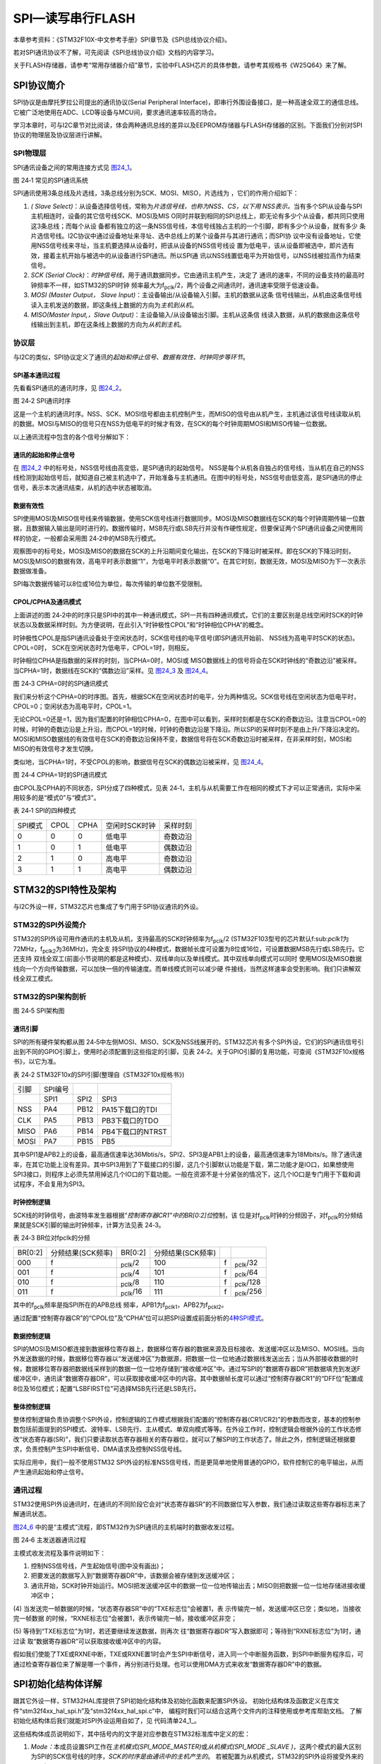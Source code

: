 SPI—读写串行FLASH
-----------------

本章参考资料：《STM32F10X-中文参考手册》SPI章节及《SPI总线协议介绍》。

若对SPI通讯协议不了解，可先阅读《SPI总线协议介绍》文档的内容学习。

关于FLASH存储器，请参考“常用存储器介绍”章节，实验中FLASH芯片的具体参数，请参考其规格书《W25Q64》来了解。

SPI协议简介
~~~~~~~~~~~

SPI协议是由摩托罗拉公司提出的通讯协议(Serial Peripheral
Interface)，即串行外围设备接口，是一种高速全双工的通信总线。它被广泛地使用在ADC、LCD等设备与MCU间，要求通讯速率较高的场合。

学习本章时，可与I2C章节对比阅读，体会两种通讯总线的差异以及EEPROM存储器与FLASH存储器的区别。下面我们分别对SPI协议的物理层及协议层进行讲解。

SPI物理层
^^^^^^^^^^^^^

SPI通讯设备之间的常用连接方式见 图24_1_。

.. image:: media/image2.png
   :align: center
   :alt: 图 24‑1 常见的SPI通讯系统
   :name: 图24_1

图 24‑1 常见的SPI通讯系统

SPI通讯使用3条总线及片选线，3条总线分别为SCK、MOSI、MISO，片选线为
，它们的作用介绍如下：

(1) *(* *Slave
    Select)*\ ：从设备选择信号线，常称为\ *片选信号线，也称为NSS、CS，以下用
    NSS表示。*\ 当有多个SPI从设备与SPI主机相连时，设备的其它信号线SCK、MOSI及MIS
    O同时并联到相同的SPI总线上，即无论有多少个从设备，都共同只使用这3条总线；而每个从设
    备都有独立的这一条NSS信号线，本信号线独占主机的一个引脚，即有多少个从设备，就有多少
    条片选信号线。I2C协议中通过设备地址来寻址、选中总线上的某个设备并与其进行通讯；而SPI协
    议中没有设备地址，它使用NSS信号线来寻址，当主机要选择从设备时，把该从设备的NSS信号线设
    置为低电平，该从设备即被选中，即片选有效，接着主机开始与被选中的从设备进行SPI通讯。所以SPI通
    讯以NSS线置低电平为开始信号，以NSS线被拉高作为结束信号。

(2) *SCK (Serial
    Clock)*\ ：\ *时钟信号线*\ ，用于通讯数据同步。它由通讯主机产生，决定了
    通讯的速率，不同的设备支持的最高时钟频率不一样，如STM32的SPI时钟
    频率最大为f\ :sub:`pclk`/2，两个设备之间通讯时，通讯速率受限于低速设备。

(3) *MOSI (Master Output， Slave
    Input)*\ ：主设备输出/从设备输入引脚。主机的数据从这条
    信号线输出，从机由这条信号线读入主机发送的数据，即这条线上数据的方向为\ *主机到从机*\ 。

(4) *MISO(Master Input,，Slave
    Output)*\ ：主设备输入/从设备输出引脚。主机从这条信
    线读入数据，从机的数据由这条信号线输出到主机，即在这条线上数据的方向为\ *从机到主机*\ 。

协议层
^^^^^^

与I2C的类似，SPI协议定义了通讯的\ *起始和停止信号、数据有效性、时钟同步等环节*\ 。

SPI基本通讯过程
'''''''''''''''

先看看SPI通讯的通讯时序，见 图24_2_。

.. image:: media/image3.jpeg
   :align: center
   :alt: 图 24‑2 SPI通讯时序
   :name: 图24_2

图 24‑2 SPI通讯时序

这是一个主机的通讯时序。NSS、SCK、MOSI信号都由主机控制产生，而MISO的信号由从机产生，主机通过该信号线读取从机的数据。MOSI与MISO的信号只在NSS为低电平的时候才有效，在SCK的每个时钟周期MOSI和MISO传输一位数据。

以上通讯流程中包含的各个信号分解如下：

通讯的起始和停止信号
''''''''''''''''''''

在 图24_2_ 中的标号处，NSS信号线由高变低，是SPI通讯的起始信号。
NSS是每个从机各自独占的信号线，当从机在自己的NSS线检测到起始信号后，就知道自己被主机选中了，开始准备与主机通讯。在图中的标号处，NSS信号由低变高，是SPI通讯的停止信号，表示本次通讯结束，从机的选中状态被取消。

数据有效性
''''''''''

SPI使用MOSI及MISO信号线来传输数据，使用SCK信号线进行数据同步。MOSI及MISO数据线在SCK的每个时钟周期传输一位数据，且数据输入输出是同时进行的。数据传输时，MSB先行或LSB先行并没有作硬性规定，但要保证两个SPI通讯设备之间使用同样的协定，一般都会采用图
24‑2中的MSB先行模式。

观察图中的标号处，MOSI及MISO的数据在SCK的上升沿期间变化输出，在SCK的下降沿时被采样。即在SCK的下降沿时刻，MOSI及MISO的数据有效，高电平时表示数据“1”，为低电平时表示数据“0”。在其它时刻，数据无效，MOSI及MISO为下一次表示数据做准备。

SPI每次数据传输可以8位或16位为单位，每次传输的单位数不受限制。

CPOL/CPHA及通讯模式
'''''''''''''''''''

.. _通讯模式:

上面讲述的图
24‑2中的时序只是SPI中的其中一种通讯模式，SPI一共有四种通讯模式，它们的主要区别是总线空闲时SCK的时钟状态以及数据采样时刻。为方便说明，在此引入“时钟极性CPOL”和“时钟相位CPHA”的概念。

时钟极性CPOL是指SPI通讯设备处于空闲状态时，SCK信号线的电平信号(即SPI通讯开始前、
NSS线为高电平时SCK的状态)。CPOL=0时，
SCK在空闲状态时为低电平，CPOL=1时，则相反。

时钟相位CPHA是指数据的采样的时刻，当CPHA=0时，MOSI或
MISO数据线上的信号将会在SCK时钟线的“奇数边沿”被采样。
当CPHA=1时，数据线在SCK的“偶数边沿”采样。见 图24_3_ 及 图24_4_。

.. image:: media/image4.jpeg
   :align: center
   :alt: 图 24‑3 CPHA=0时的SPI通讯模式
   :name: 图24_3

图 24‑3 CPHA=0时的SPI通讯模式

我们来分析这个CPHA=0的时序图。首先，根据SCK在空闲状态时的电平，分为两种情况。SCK信号线在空闲状态为低电平时，CPOL=0；空闲状态为高电平时，CPOL=1。

无论CPOL=0还是=1，因为我们配置的时钟相位CPHA=0，在图中可以看到，采样时刻都是在SCK的奇数边沿。注意当CPOL=0的时候，时钟的奇数边沿是上升沿，而CPOL=1的时候，时钟的奇数边沿是下降沿。所以SPI的采样时刻不是由上升/下降沿决定的。MOSI和MISO数据线的有效信号在SCK的奇数边沿保持不变，数据信号将在SCK奇数边沿时被采样，在非采样时刻，MOSI和MISO的有效信号才发生切换。

类似地，当CPHA=1时，不受CPOL的影响，数据信号在SCK的偶数边沿被采样，见 图24_4_。

.. image:: media/image5.jpeg
   :align: center
   :alt: 图 24‑4 CPHA=1时的SPI通讯模式
   :name: 图24_4

图 24‑4 CPHA=1时的SPI通讯模式

由CPOL及CPHA的不同状态，SPI分成了四种模式，见表
24‑1，主机与从机需要工作在相同的模式下才可以正常通讯，实际中采用较多的是“模式0”与“模式3”。

表 24‑1 SPI的四种模式

======= ==== ==== ============= ========
SPI模式 CPOL CPHA 空闲时SCK时钟 采样时刻
0       0    0    低电平        奇数边沿
1       0    1    低电平        偶数边沿
2       1    0    高电平        奇数边沿
3       1    1    高电平        偶数边沿
======= ==== ==== ============= ========

STM32的SPI特性及架构
~~~~~~~~~~~~~~~~~~~~

与I2C外设一样，STM32芯片也集成了专门用于SPI协议通讯的外设。

STM32的SPI外设简介
^^^^^^^^^^^^^^^^^^

STM32的SPI外设可用作通讯的主机及从机，支持最高的SCK时钟频率为f\ :sub:`pclk`/2
(STM32F103型号的芯片默认f:sub:`pclk1`\ 为72MHz，f\ :sub:`pclk2`\ 为36MHz)，完全支
持SPI协议的4种模式，数据帧长度可设置为8位或16位，可设置数据MSB先行或LSB先行。它还支持
双线全双工(前面小节说明的都是这种模式)、双线单向以及单线模式。其中双线单向模式可以同时
使用MOSI及MISO数据线向一个方向传输数据，可以加快一倍的传输速度。而单线模式则可以减少硬
件接线，当然这样速率会受到影响。我们只讲解双线全双工模式。

STM32的SPI架构剖析
^^^^^^^^^^^^^^^^^^

.. image:: media/image6.png
   :align: center
   :alt: 图 24‑5 SPI架构图
   :name: 图24_5

图 24‑5 SPI架构图

通讯引脚
''''''''

SPI的所有硬件架构都从图
24‑5中左侧MOSI、MISO、SCK及NSS线展开的。STM32芯片有多个SPI外设，它们的SPI通讯信号引出到不同的GPIO引脚上，使用时必须配置到这些指定的引脚，见表
24‑2。关于GPIO引脚的复用功能，可查阅《STM32F10x规格书》，以它为准。

表 24‑2 STM32F10x的SPI引脚(整理自《STM32F10x规格书》)

==== ======= ==== ================
引脚 SPI编号
\    SPI1    SPI2 SPI3
NSS  PA4     PB12 PA15下载口的TDI
CLK  PA5     PB13 PB3下载口的TDO
MISO PA6     PB14 PB4下载口的NTRST
MOSI PA7     PB15 PB5
==== ======= ==== ================

其中SPI1是APB2上的设备，最高通信速率达36Mbtis/s，SPI2、SPI3是APB1上的设备，最高通信速率为18Mbits/s。除了通讯速率，在其它功能上没有差异。其中SPI3用到了下载接口的引脚，这几个引脚默认功能是下载，第二功能才是IO口，如果想使用SPI3接口，则程序上必须先禁用掉这几个IO口的下载功能。一般在资源不是十分紧张的情况下，这几个IO口是专门用于下载和调试程序，不会复用为SPI3。

时钟控制逻辑
''''''''''''

SCK线的时钟信号，由波特率发生器根据“\ *控制寄存器CR1”中的BR[0:2]位*\ 控制，该
位是对f\ :sub:`pclk`\ 时钟的分频因子，对f\ :sub:`pclk`\ 的分频结果就是SCK引脚的输出时钟频率，计算方法见表
24‑3。

表 24‑3 BR位对fpclk的分频

=======  =================  ==============  =================  ===  ===============
BR[0:2]  分频结果(SCK频率)  BR[0:2]         分频结果(SCK频率)
000      f\                 :sub:`pclk`/2   100                f\   :sub:`pclk`/32
001      f\                 :sub:`pclk`/4   101                f\   :sub:`pclk`/64
010      f\                 :sub:`pclk`/8   110                f\   :sub:`pclk`/128
011      f\                 :sub:`pclk`/16  111                f\   :sub:`pclk`/256
=======  =================  ==============  =================  ===  ===============

其中的f\ :sub:`pclk`\ 频率是指SPI所在的APB总线
频率，APB1为f\ :sub:`pclk1`\ ，APB2为f\ :sub:`pckl2`\ 。

通过配置“控制寄存器CR”的“CPOL位”及“CPHA”位可以把SPI设置成前面分析的\ `4种SPI模式 <\l>`__\ 。

数据控制逻辑
''''''''''''

SPI的MOSI及MISO都连接到数据移位寄存器上，数据移位寄存器的数据来源及目标接收、发送缓冲区以及MISO、MOSI线。当向外发送数据的时候，数据移位寄存器以“发送缓冲区”为数据源，把数据一位一位地通过数据线发送出去；当从外部接收数据的时候，数据移位寄存器把数据线采样到的数据一位一位地存储到“接收缓冲区”中。通过写SPI的“数据寄存器DR”把数据填充到发送F缓冲区中，通讯读“数据寄存器DR”，可以获取接收缓冲区中的内容。其中数据帧长度可以通过“控制寄存器CR1”的“DFF位”配置成8位及16位模式；配置“LSBFIRST位”可选择MSB先行还是LSB先行。

整体控制逻辑
''''''''''''

整体控制逻辑负责协调整个SPI外设，控制逻辑的工作模式根据我们配置的“控制寄存器(CR1/CR2)”的参数而改变，基本的控制参数包括前面提到的SPI模式、波特率、LSB先行、主从模式、单双向模式等等。在外设工作时，控制逻辑会根据外设的工作状态修改“状态寄存器(SR)”，我们只要读取状态寄存器相关的寄存器位，就可以了解SPI的工作状态了。除此之外，控制逻辑还根据要求，负责控制产生SPI中断信号、DMA请求及控制NSS信号线。

实际应用中，我们一般不使用STM32
SPI外设的标准NSS信号线，而是更简单地使用普通的GPIO，软件控制它的电平输出，从而产生通讯起始和停止信号。

通讯过程
^^^^^^^^

.. _SPI通讯过程:

STM32使用SPI外设通讯时，在通讯的不同阶段它会对“状态寄存器SR”的不同数据位写入参数，我们通过读取这些寄存器标志来了解通讯状态。

图24_6_ 中的是“主模式”流程，即STM32作为SPI通讯的主机端时的数据收发过程。

.. image:: media/image7.jpeg
   :align: center
   :alt: 图 24‑6 主发送器通讯过程
   :name: 图24_6

图 24‑6 主发送器通讯过程

主模式收发流程及事件说明如下：

(1) 控制NSS信号线，产生起始信号(图中没有画出)；

(2) 把要发送的数据写入到“数据寄存器DR”中，该数据会被存储到发送缓冲区；

(3) 通讯开始，SCK时钟开始运行。MOSI把发送缓冲区中的数据一位一位地传输出去；MISO则把数据一位一位地存储进接收缓冲区中；

(4) 当发送完一帧数据的时候，“状态寄存器SR”中的“TXE标志位”会被置1，表
示传输完一帧，发送缓冲区已空；类似地，当接收完一帧数据
的时候，“RXNE标志位”会被置1，表示传输完一帧，接收缓冲区非空；

(5) 等待到“TXE标志位”为1时，若还要继续发送数据，则再次
往“数据寄存器DR”写入数据即可；等待到“RXNE标志位”为1时，通过读
取“数据寄存器DR”可以获取接收缓冲区中的内容。

假如我们使能了TXE或RXNE中断，TXE或RXNE置1时会产生SPI中断信号，进入同一个中断服务函数，到SPI中断服务程序后，可通过检查寄存器位来了解是哪一个事件，再分别进行处理。也可以使用DMA方式来收发“数据寄存器DR”中的数据。

SPI初始化结构体详解
~~~~~~~~~~~~~~~~~~~

跟其它外设一样，STM32HAL库提供了SPI初始化结构体及初始化函数来配置SPI外设。
初始化结构体及函数定义在库文件“stm32f4xx_hal_spi.h”及“stm32f4xx_hal_spi.c”中，
编程时我们可以结合这两个文件内的注释使用或参考库帮助文档。
了解初始化结构体后我们就能对SPI外设运用自如了，见 代码清单24_1_。

.. code-block:: c
   :caption: 代码清单 24‑1 SPI初始化结构体
   :name: 代码清单24_1

    typedef struct {
        uint32_t Mode;      /*设置SPI的主/从机端模式 */
        uint32_t Direction; /*设置SPI的单双向模式 */
        uint32_t DataSize;  /*设置SPI的数据帧长度，可选8/16位 */
        uint32_t CLKPolarity;/*设置时钟极性CPOL，可选高/低电平*/
        uint32_t CLKPhase; /*设置时钟相位，可选奇/偶数边沿采样 */
        uint32_t NSS;       /*设置NSS引脚由SPI硬件控制还是软件控制*/
        uint32_t BaudRatePrescaler; /*设置时钟分频因子，fpclk/分频数=fSCK */
        uint32_t FirstBit; /*设置MSB/LSB先行 */
        uint32_t TIMode;   /*指定是否启用TI模式 */
        uint32_t CRCCalculation; /*指定是否启用CRC计算*/
        uint32_t CRCPolynomial;  /*设置CRC校验的表达式*/
    } SPI_InitTypeDef;

这些结构体成员说明如下，其中括号内的文字是对应参数在STM32标准库中定义的宏：

(1) *Mode：*\ 本成员设置SPI工作在\ *主机模式(SPI_MODE_MASTER)*\ 或\ *从机模式(SPI_MODE
    \_SLAVE
    )*\ ，这两个模式的最大区别为SPI的SCK信号线的时序，\ *SCK的时序是由通讯中的主机产生的*\ 。
    若被配置为从机模式，STM32的SPI外设将接受外来的SCK信号。


(2) *Direction：本成员设置SPI的通讯方向，可设置为双线全双工(SPI_DIRECTION_2LINES)，
    双线只接收(SPI_DIRECTION_2LINES_RXONLY)，单线SPI_DIRECTION_1LINE。*


(3) *DataSize：*\ 本成员可以选择SPI通讯的数据帧大小是为
    8位(SPI_DATASIZE_8BIT)还是16位(SPI_DATASIZE_16BIT)。


(4) CLKPolarity和CLKPhase：这两个成员配置SPI的时钟极性CLKPolarity
    和时钟相位CLKPhase ，这两个配置影响到SPI的通讯
    模式，关于CLKPolarity 和CLKPhase 的说明参考前面“通讯模式_”小节。
    时钟极性CLKPolarity成员，可设置为高电平(SPI_POLARITY_HIGH)或低电平(SPI_POLARITY_LOW)。时钟
    相位CPHA 则可以设置为SPI_PHASE_1EDGE(在SCK的奇数边沿采集数据) 或SPI_P
    HASE_2EDGE(在SCK的偶数边沿采集数据) 。


(5) *NSS：*\ 本成员配置NSS引脚的使用模式，可以选择为\ *硬件模式(SPI_NSS_HARD )*\ 与\ *软
    件模式( SPI_NSS_SOFT )*\ ，在硬件模式中的SPI片选信号由SPI硬件自动产生，而软件模式则需要我们亲
    自把相应的GPIO端口拉高或置低产生非片选和片选信号。实际中软件模式应用比较多。


(6)  *BaudRatePrescaler：*\ 本成员设置波特率分频因子，分频后的时钟即为SPI的SCK信号
     线的时钟频率。这个成员参数可设置为fpclk的2、4、6、8、16、32、64、128、256分频。


(7)  *FirstBit：*\ 所有串行的通讯协议都会有\ *MSB先行(高位数据在前)*\ 还是\ *LSB先行(低位数据在前)*\ 的问题，
     而STM32的SPI模块可以通过这个结构体成员，对这个特性编程控制。


(8)  TIMode ：指定是否启用TI模式。可选择为使能\ *( SPI_TIMO
     DE_ENABLE )*\ 与不是能\ *( SPI_TIMODE_DISABLE )。*

(9)  CRCCalculation ：指定是否启用CRC计算

(10) *SPI_CRCPolynomial：*\ 这是SPI的\ *CRC校验中的多项式*\ ，若我们使
     用CRC校验时，就使用这个成员的参数(多项式)，来计算CRC的值。

配置完这些结构体成员后，我们要调用\ *HAL_SPI_Init*\ 函数把这些参数写入到寄存器中，实现
SPI的初始化，然后调用\ *\__HAL_SPI_ENABLE*\ 来使能SPI外设。

SPI—读写串行FLASH实验
~~~~~~~~~~~~~~~~~~~~~

FLSAH存储器又称闪存，它与EEPROM都是掉电后数据不丢失的存储器，但FLASH存储器容量普遍大于EEPROM，现在基本取代了它的地位。我们生活中常用的U盘、SD卡、SSD固态硬盘以及我们STM32芯片内部用于存储程序的设备，都是FLASH类型的存储器。在存储控制上，最主要的区别是FLASH芯片只能一大片一大片地擦写，而在“I2C章节”中我们了解到EEPROM可以单个字节擦写。

本小节以一种使用SPI通讯的串行FLASH存储芯片的读写实验为大家讲解STM32的SPI使用方法。实验中STM32的SPI外设采用主模式，通过查询事件的方式来确保正常通讯。

硬件设计
^^^^^^^^

.. image:: media/image8.png
   :align: center
   :alt: 图 24‑7 SPI串行FLASH硬件连接图
   :name: 图24_7

图 24‑7 SPI串行FLASH硬件连接图

本实验板中的FLASH芯片(型号：W25Q64)是一种使用SPI通讯协议的NOR
FLASH存储器，它的CS/CLK/DIO/DO引脚分别连接到了STM32对应的SPI引脚NSS/SCK/MOSI/MISO上，其中STM32的NSS引脚虽然是其片上SPI外设的硬件引脚，但实际上后面的程序只是把它当成一个普通的GPIO，使用软件的方式控制NSS信号，所以在SPI的硬件设计中，NSS可以随便选择普通的GPIO，不必纠结于选择硬件NSS信号。

FLASH芯片中还有WP和HOLD引脚。WP引脚可控制写保护功能，当该引脚为低电平时，禁止写入数据。我们直接接电源，不使用写保护功能。HOLD引脚可用于暂停通讯，该引脚为低电平时，通讯暂停，数据输出引脚输出高阻抗状态，时钟和数据输入引脚无效。我们直接接电源，不使用通讯暂停功能。

关于FLASH芯片的更多信息，可参考其数据手册《W25Q64》来了解。若您使用的实验板FLASH的型号或控制引脚不一样，只需根据我们的工程修改即可，程序的控制原理相同。

软件设计
^^^^^^^^

为了使工程更加有条理，我们把读写FLASH相关的代码独立分开存储，方便以后移植。在“工程模板”之上新建“bsp_spi_flash.c”及“bsp_spi_flash.h”文件，这些文件也可根据您的喜好命名，它们不属于STM32HAL库的内容，是由我们自己根据应用需要编写的。

编程要点
''''''''

(1) 初始化通讯使用的目标引脚及端口时钟；

(2) 使能SPI外设的时钟；

(3) 配置SPI外设的模式、地址、速率等参数并使能SPI外设；

(4) 编写基本SPI按字节收发的函数；

(5) 编写对FLASH擦除及读写操作的的函数；

(6) 编写测试程序，对读写数据进行校验。

代码分析
''''''''

SPI硬件相关宏定义
====================

我们把SPI硬件相关的配置都以宏的形式定义到 “bsp_spi_flash.h”文件中，见 代码清单24_2_。

.. code-block:: c
   :caption: 代码清单 24‑2 SPI硬件配置相关的宏
   :name: 代码清单24_2

    #define SPIx                             SPI2
    #define SPIx_CLK_ENABLE()                __HAL_RCC_SPI2_CLK_ENABLE()
    #define SPIx_SCK_GPIO_CLK_ENABLE()       __HAL_RCC_GPIOB_CLK_ENABLE()
    #define SPIx_MISO_GPIO_CLK_ENABLE()      __HAL_RCC_GPIOB_CLK_ENABLE() 
    #define SPIx_MOSI_GPIO_CLK_ENABLE()      __HAL_RCC_GPIOB_CLK_ENABLE() 
    #define SPIx_CS_GPIO_CLK_ENABLE()        __HAL_RCC_GPIOB_CLK_ENABLE() 

    #define SPIx_FORCE_RESET()               __HAL_RCC_SPI2_FORCE_RESET()
    #define SPIx_RELEASE_RESET()             __HAL_RCC_SPI2_RELEASE_RESET()

    /* Definition for SPIx Pins */
    #define SPIx_SCK_PIN                     GPIO_PIN_13
    #define SPIx_SCK_GPIO_PORT               GPIOB

    #define SPIx_MISO_PIN                    GPIO_PIN_14
    #define SPIx_MISO_GPIO_PORT              GPIOB

    #define SPIx_MOSI_PIN                    GPIO_PIN_15
    #define SPIx_MOSI_GPIO_PORT              GPIOB

    #define FLASH_CS_PIN                     GPIO_PIN_12            
    #define FLASH_CS_GPIO_PORT               GPIOB                 


    #define	digitalHi(p,i)			    {p->BSRR=i;}			  //设置为高电平		
    #define digitalLo(p,i)			    {p->BSRR=(uint32_t)i << 16;}				//输出低电平
    #define SPI_FLASH_CS_LOW()      digitalLo(FLASH_CS_GPIO_PORT,FLASH_CS_PIN )
    #define SPI_FLASH_CS_HIGH()     digitalHi(FLASH_CS_GPIO_PORT,FLASH_CS_PIN )

以上代码根据硬件连接，把与FLASH通讯使用的SPI号、GPIO等都以宏封装起来，
并且定义了控制CS(NSS)引脚输出电平的宏，以便配置产生起始和停止信号时使用。

初始化SPI的 GPIO 
=======================

利用上面的宏，编写SPI的初始化函数，见 代码清单24_3_。

.. code-block:: c
   :caption: 代码清单 24‑3 SPI的初始化函数(GPIO初始化部分)
   :name: 代码清单24_3

    void HAL_SPI_MspInit(SPI_HandleTypeDef *hspi)
    {
        GPIO_InitTypeDef  GPIO_InitStruct;

        /*##-1- Enable peripherals and GPIO Clocks
        #################################*/
        /* Enable GPIO TX/RX clock */
        SPIx_SCK_GPIO_CLK_ENABLE();
        SPIx_MISO_GPIO_CLK_ENABLE();
        SPIx_MOSI_GPIO_CLK_ENABLE();
        SPIx_CS_GPIO_CLK_ENABLE();
        /* Enable SPI clock */
        SPIx_CLK_ENABLE();

        /*##-2- Configure peripheral GPIO
        ##########################################*/
        /* SPI SCK GPIO pin configuration  */
        GPIO_InitStruct.Pin       = SPIx_SCK_PIN;
        GPIO_InitStruct.Mode      = GPIO_MODE_AF_PP;
        GPIO_InitStruct.Pull      = GPIO_PULLUP;
        GPIO_InitStruct.Speed     = GPIO_SPEED_FREQ_HIGH;

        HAL_GPIO_Init(SPIx_SCK_GPIO_PORT, &GPIO_InitStruct);

        /* SPI MISO GPIO pin configuration  */
        GPIO_InitStruct.Pin = SPIx_MISO_PIN;
        HAL_GPIO_Init(SPIx_MISO_GPIO_PORT, &GPIO_InitStruct);

        /* SPI MOSI GPIO pin configuration  */
        GPIO_InitStruct.Pin = SPIx_MOSI_PIN;
        HAL_GPIO_Init(SPIx_MOSI_GPIO_PORT, &GPIO_InitStruct);

        GPIO_InitStruct.Pin = FLASH_CS_PIN ;
        GPIO_InitStruct.Mode = GPIO_MODE_OUTPUT_PP;
        HAL_GPIO_Init(FLASH_CS_GPIO_PORT, &GPIO_InitStruct);
    }

与所有使用到GPIO的外设一样，都要先把使用到的GPIO引脚模式初始化，配置好复用功能。GPIO初始化流程如下：

(1) 使用GPIO_InitTypeDef定义GPIO初始化结构体变量，以便下面用于存储GPIO配置；

(2) 调用库函数SPIx_SCK_GPIO_CLK_ENABLE()，SPIx_MISO_GPIO_CLK_ENA
    BLE()等完成SPI相关引脚的时钟使能。调用库函数SPIx_CLK_ENABLE()完成SPI外设的使能。

(3) 向GPIO初始化结构体赋值，把SCK/MOSI/MISO引脚初始化成复用
    推挽模式。而CS(NSS)引脚由于使用软件控制，我们把它配置为普通的推挽输出模式。

(4) 使用以上初始化结构体的配置，调用HAL_GPIO_Init函数向分别寄存器写入参数，完成GPIO的初始化。

配置SPI的模式
======================

以上只是配置了SPI使用的引脚，对SPI外设模式的配置。在配置STM32的SPI模式前，我们要先了解从机端的SPI模式。
本例子中可通过查阅FLASH数据手册《W25Q64》获取。根据FLASH芯片的说明，它支持SPI模式0及模式3，
支持双线全双工，使用MSB先行模式，支持最高通讯时钟为104MHz，数据帧长度为8位。我们要把STM32的SPI外设中的这些参数配置一致。
见 代码清单24_4_。

.. code-block:: c
   :caption: 代码清单 24‑4 配置SPI模式
   :name: 代码清单24_4

    void SPI_FLASH_Init(void)
    {
        SpiHandle.Instance               = SPIx;
        SpiHandle.Init.BaudRatePrescaler = SPI_BAUDRATEPRESCALER_4;
        SpiHandle.Init.Direction         = SPI_DIRECTION_2LINES;
        SpiHandle.Init.CLKPhase          = SPI_PHASE_2EDGE;
        SpiHandle.Init.CLKPolarity       = SPI_POLARITY_HIGH;
        SpiHandle.Init.CRCCalculation    = SPI_CRCCALCULATION_DISABLE;
        SpiHandle.Init.CRCPolynomial     = 7;
        SpiHandle.Init.DataSize          = SPI_DATASIZE_8BIT;
        SpiHandle.Init.FirstBit          = SPI_FIRSTBIT_MSB;
        SpiHandle.Init.NSS               = SPI_NSS_SOFT;
        SpiHandle.Init.TIMode            = SPI_TIMODE_DISABLE;

        SpiHandle.Init.Mode = SPI_MODE_MASTER;

        HAL_SPI_Init(&SpiHandle);

        __HAL_SPI_ENABLE(&SpiHandle);
    }

这段代码中，把STM32的SPI外设配置为主机端，双线全双工模式，数据帧长度为8位，使用SPI模式3(CLKPolarity
=1，CLKPhase
=1)，NSS引脚由软件控制以及MSB先行模式。代码中把SPI的时钟频率配置成了4分频，实际上可以配置成2分频以提高通讯速率，读者可亲自尝试一下。最后一个成员为CRC计算式，由于我们与FLASH芯片通讯不需要CRC校验，并没有使能SPI的CRC功能，这时CRC计算式的成员值是无效的。

赋值结束后调用库函数HAL_SPI_Init把这些配置写入寄存器，并调用__HAL_SPI_ENABLE函数使能外设。

使用SPI发送和接收一个字节的数据
=================================

初始化好SPI外设后，就可以使用SPI通讯了，复杂的数据通讯都是由单个字节数据收发组成的，我们看看它的代码实现，
见 代码清单24_5_。

.. code-block:: c
   :caption: 代码清单 24‑5 使用SPI发送和接收一个字节的数据
   :name: 代码清单24_5

    #define Dummy_Byte 0xFF
    /**
    * @brief  使用SPI发送一个字节的数据
    * @param  byte：要发送的数据
    * @retval 返回接收到的数据
    */
    u8 SPI_FLASH_SendByte(u8 byte)
    {
        SPITimeout = SPIT_FLAG_TIMEOUT;

        /* 等待发送缓冲区为空，TXE事件 */
        while (__HAL_SPI_GET_FLAG( &SpiHandle, SPI_FLAG_TXE ) == RESET)
        {
            if ((SPITimeout--) == 0) return SPI_TIMEOUT_UserCallback(0);
        }

        /* 写入数据寄存器，把要写入的数据写入发送缓冲区 */
        SPI_I2S_SendData(FLASH_SPI, byte);

        SPITimeout = SPIT_FLAG_TIMEOUT;

        /* 等待接收缓冲区非空，RXNE事件 */
        while (__HAL_SPI_GET_FLAG( &SpiHandle, SPI_FLAG_RXNE ) == RESET)
        {
            if ((SPITimeout--) == 0) return SPI_TIMEOUT_UserCallback(1);
        }

        /* 读取数据寄存器，获取接收缓冲区数据 */
        return READ_REG(SpiHandle.Instance->DR);
    }

    /**
    * @brief  使用SPI读取一个字节的数据
    * @param  无
    * @retval 返回接收到的数据
    */
    u8 SPI_FLASH_ReadByte(void)
    {
        return (SPI_FLASH_SendByte(Dummy_Byte));
    }

SPI_FLASH_SendByte发送单字节函数中包含了等待事件的超时处理，这部分原理跟I2C中的一样，在此不再赘述。

SPI_FLASH_SendByte函数实现了前面讲的“SPI通讯过程_”：

(1) 本函数中不包含SPI起始和停止信号，只是收发的主要过程，所以在调用本函数前后要做好起始和停止信号的操作；

(2) 对SPITimeout变量赋值为宏SPIT_FLAG_TIMEOUT。这个SPITimeout变量在下面的while循
    中每次循环减1，该循环通过调用库函数SPI_I2S_GetFlagStatus检测事件，若检测
    到事件，则进入通讯的下一阶段，若未检测到事件则停留在此处一直检测，当检测SPIT_FLAG_TIMEOUT次都还没
    等待到事件则认为通讯失败，调用的SPI_TIMEOUT_UserCallback输出调试信息，并退出通讯；

(3) 通过检测TXE标志，获取发送缓冲区的状态，若发送缓冲区为空，则表示可能存在的上一个数据已经发送完毕；

(4) 等待至发送缓冲区为空后，调用库函数SPI_I2S_SendData把要发送
    的数据“byte”写入到SPI的数据寄存器DR，写入SPI数据寄存器的数据会存储
    到发送缓冲区，由SPI外设发送出去；

(5) 写入完毕后等待RXNE事件，即接收缓冲区非空事件。由于SPI双线全双
    工模式下MOSI与MISO数据传输是同步的(请对比“SPI通讯过程_ ”阅读)，当接收缓冲区
    非空时，表示上面的数据发送完毕，且接收缓冲区也收到新的数据；

(6) 等待至接收缓冲区非空时，通过调用库函数SPI_I2S_ReceiveData读取SPI的数据寄
    存器DR，就可以获取接收缓冲区中的新数据了。代码中使用关键字“return”把接收到的
    这个数据作为SPI_FLASH_SendByte函数的返回值，所以我们可以看到在下面
    定义的SPI接收数据函数SPI_FLASH_ReadByte，它只是简单地调用了SPI_FLASH_SendByte函数发
    送数据“Dummy_Byte”，然后获取其返回值(因为不关注发送的数据，所以此时的输入参数“Dummy_Byte”可以为任意值)。可
    以这样做的原因是SPI的接收过程和发送过程实质是一样的，收发同步进行，关键在于我们的上层应用中，关注的是发送还是接收的数据。

控制FLASH的指令
===============

搞定SPI的基本收发单元后，还需要了解如何对FLASH芯片进行读写。FLASH芯片自定义了很多指令，我们通过控制STM32利用SPI总线向FLASH芯片发送指令，FLASH芯片收到后就会执行相应的操作。

而这些指令，对主机端(STM32)来说，只是它遵守最基本的SPI通讯协议发送出的数据，但在设备端(FLASH芯片)把这些数据解释成不同的意义，所以才成为指令。查看FLASH芯片的数据手册《W25Q64》，可了解各种它定义的各种指令的功能及指令格式，见表
24‑4。

表 24‑4 FLASH常用芯片指令表(摘自规格书《W25Q64》)

=============================== ================== ======== ========== ============== ========= ===================================== ===================================
指令                            第一字节(指令编码) 第二字节 第三字节   第四字节       第五字节  第六字节                              第七-N字节
Write Enable                    06h                　       　         　             　        　                                    　
Write Disable                   04h                　       　         　             　        　                                    　
Read Status Register            05h                (S7–S0)  　         　             　        　                                   
Write Status Register           01h                (S7–S0)  　         　             　        　                                    　
Read Data                       03h                A23–A16  A15–A8     A7–A0          (D7–D0)   (Next byte)                           continuous
Fast Read                       0Bh                A23–A16  A15–A8     A7–A0          dummy     (D7–D0)                               (Next Byte) continuous
Fast Read Dual Output           3Bh                A23–A16  A15–A8     A7–A0          dummy     I/O = (D6,D4,D2,D0) O = (D7,D5,D3,D1) (one byte per 4 clocks, continuous)
Page Program                    02h                A23–A16  A15–A8     A7–A0          D7–D0     Next byte                             Up to 256 bytes
Block Erase(64KB)               D8h                A23–A16  A15–A8     A7–A0          　        　                                    　
Sector Erase(4KB)               20h                A23–A16  A15–A8     A7–A0          　        　                                    　
Chip Erase                      C7h                　       　         　             　        　                                    　
Power-down                      B9h                　       　         　             　        　                                    　
Release Power- down / Device ID ABh                dummy    dummy      dummy          (ID7-ID0) 　                                    　
Manufacturer/ Device ID         90h                dummy    dummy      00h            (M7-M0)   (ID7-ID0)                             　
JEDEC ID                        9Fh                (M7-M0)  (ID15-ID8) (ID7-ID0) 容量 　        　                                    　
                                                                                                                                     
                                                   生产厂商 存储器类型                                                               
=============================== ================== ======== ========== ============== ========= ===================================== ===================================

该表中的第一列为指令名，第二列为指令编码，第三至第N列的具体内容根据指令的不同
而有不同的含义。其中带括号的字节参数，方向为FLASH向主机传输，即命令
响应，不带括号的则为主机向FLASH传输。表中“ *A0~A23”* 指FLASH芯片
内部存储器组织的地址；“ *M0~M7”* 为厂商号（MANUFACTURER
ID）；“ID0-ID15”为FLASH芯片的ID；“dummy”指该处可为任意数据；“ *D0~D7”* 为FLASH内部存储矩阵的内容。

在FLSAH芯片内部，存储有固定的厂商编号(M7-M0)和不同类型FLASH芯片独有的编号(ID15-ID0)，见表
24‑5。

表 24‑5 FLASH数据手册的设备ID说明

========= ============= ===================
FLASH型号 厂商号(M7-M0) FLASH型号(ID15-ID0)
W25Q64    EF h          4017 h
W25Q128   EF h          4018 h
========= ============= ===================

通过指令表中的读ID指令“JEDEC
ID”可以获取这两个编号，\ *该指令*\ 编码为“9F h”，其中“9F
h”是指16进制数“9F”
(相当于C语言中的0x9F)。紧跟指令编码的三个字节分别为FLASH芯片输出的“(M7-M0)”、“(ID15-ID8)”及“(ID7-ID0)”
。

此处我们以该指令为例，配合其指令时序图进行讲解，见 图24_8_。

.. image:: media/image13.png
   :align: center
   :alt: 图 24‑8 FLASH读ID指令“JEDEC ID”的时序(摘自规格书《W25Q64》)
   :name: 图24_8

图 24‑8 FLASH读ID指令“JEDEC ID”的时序(摘自规格书《W25Q64》)

主机首先通过\ *MOSI线向FLASH芯片*\ 发送第一个字节数据为\ *“9Fh”*\ ，当FLASH芯片收到该数
据后，它会解读成主机向它发送了“JEDEC指令”，然后它就作出该命令的响应：通过\ *MISO线*\ 把它的
厂商ID(M7-M0)及芯片类型(ID15-0)发送给主机，主机接收到指令响应后可进行校验。常见的
应用是主机端通过读取设备ID来测试硬件是否连接正常，或用于识别设备。

对于FLASH芯片的其它指令，都是类似的，只是有的指令包含多个字节，或者响应包含更多的数据。

实际上，编写设备驱动都是有一定的规律可循的。首先我们要确定设备使用的是什么
通讯协议。如上一章的EEPROM使用的是I\ :sup:`2`\ C，本章的FLASH使用的是SPI。那么我们
就先根据它的通讯协议，选择好STM32的硬件模块，并进行相应的I\ :sup:`2`\ C或SPI模
块初始化。接着，我们要了解目标设备的相关指令，因为不同的设备，都会有相应的不同的
指令。如EEPROM中会把第一个数据解释为内部存储矩阵的地址(实质就是指令)。而FLASH则定
义了更多的指令，有写指令，读指令，读ID指令等等。最后，我们根据这些指令的格式要求，使用
通讯协议向设备发送指令，达到控制设备的目标。

定义FLASH指令编码表
=======================

为了方便使用，我们把FLASH芯片的常用指令编码使用宏来封装起来，
后面需要发送指令编码的时候我们直接使用这些宏即可，
见 代码清单24_6_。

.. code-block:: c
   :caption: 代码清单 24‑6 FLASH指令编码表
   :name: 代码清单24_6

     /*FLASH常用命令*/
    #define W25X_WriteEnable 0x06
    #define W25X_WriteDisable 0x04
    #define W25X_ReadStatusReg 0x05
    #define W25X_WriteStatusReg 0x01
    #define W25X_ReadData 0x03
    #define W25X_FastReadData 0x0B
    #define W25X_FastReadDual 0x3B
    #define W25X_PageProgram 0x02
    #define W25X_BlockErase 0xD8
    #define W25X_SectorErase 0x20
    #define W25X_ChipErase 0xC7
    #define W25X_PowerDown 0xB9
    #define W25X_ReleasePowerDown 0xAB
    #define W25X_DeviceID 0xAB
    #define W25X_ManufactDeviceID 0x90
    #define W25X_JedecDeviceID 0x9F
    /*其它*/
    #define sFLASH_ID 0XEF4017
    #define Dummy_Byte 0xFF

读取FLASH芯片ID
=====================

根据“JEDEC”指令的时序，我们把读取FLASH
ID的过程编写成一个函数，见 代码清单24_7_。

.. code-block:: c
   :caption: 代码清单 24‑7 读取FLASH芯片ID
   :name: 代码清单24_7

    /**
    * @brief  读取FLASH ID
    * @param  无
    * @retval FLASH ID
    */
    u32 SPI_FLASH_ReadID(void)
    {
        u32 Temp = 0, Temp0 = 0, Temp1 = 0, Temp2 = 0;

        /* 开始通讯：CS低电平 */
        SPI_FLASH_CS_LOW();

        /* 发送JEDEC指令，读取ID */
        SPI_FLASH_SendByte(W25X_JedecDeviceID);

        /* 读取一个字节数据 */
        Temp0 = SPI_FLASH_SendByte(Dummy_Byte);

        /* 读取一个字节数据 */
        Temp1 = SPI_FLASH_SendByte(Dummy_Byte);

        /* 读取一个字节数据 */
        Temp2 = SPI_FLASH_SendByte(Dummy_Byte);

        /* 停止通讯：CS高电平 */
        SPI_FLASH_CS_HIGH();

        /*把数据组合起来，作为函数的返回值*/
        Temp = (Temp0 << 16) | (Temp1 << 8) | Temp2;

        return Temp;
    }

这段代码利用控制CS引脚电平的宏“SPI_FLASH_CS_LOW/HIGH”以及前面编写的单字节收发函数SPI_FLASH_SendByte，很清晰地实现了“JEDEC
ID”指令的时序：发送一个字节的指令编码“W25X_JedecDeviceID”，然后读取3个字节，获取FLASH芯片对该指令的响应，最后把读取到的这3个数据合并到一个变量Temp中，然后作为函数返回值，把该返回值与我们定义的宏“sFLASH_ID”对比，即可知道FLASH芯片是否正常。

FLASH写使能以及读取当前状态
=============================

在向FLASH芯片存储矩阵写入数据前，首先要使能写操作，通过“Write
Enable”命令即可写使能，见 代码清单24_8_。

.. code-block:: c
   :caption: 代码清单 24‑8 写使能命令
   :name: 代码清单24_8

    /**
    * @brief  向FLASH发送 写使能 命令
    * @param  none
    * @retval none
    */
    void SPI_FLASH_WriteEnable(void)
    {
        /* 通讯开始：CS低 */
        SPI_FLASH_CS_LOW();

        /* 发送写使能命令*/
        SPI_FLASH_SendByte(W25X_WriteEnable);

        /*通讯结束：CS高 */
        SPI_FLASH_CS_HIGH();
    }

与EEPROM一样，由于FLASH芯片向内部存储矩阵写入数据需要消耗一定的时间，并不是在总线通讯结束的一瞬间完成的，
所以在写操作后需要确认FLASH芯片“空闲”时才能进行再次写入。为了表示自己的工作状态，
FLASH芯片定义了一个状态寄存器，见 图24_9_。

.. image:: media/image10.jpeg
   :align: center
   :alt: 图 24‑9 FLASH芯片的状态寄存器
   :name: 图24_9

图 24‑9 FLASH芯片的状态寄存器

我们只关注这个状态寄存器的第0位“BUSY”，当这个位为“1”时，表明FLASH芯片处于忙碌状态，它可能正在对内部的存储矩阵进行“擦除”或“数据写入”的操作。

利用指令表中的“Read Status
Register”指令可以获取FLASH芯片状态寄存器的内容，其时序见 图24_10_。

.. image:: media/image11.jpeg
   :align: center
   :alt: 图 24‑10 读取状态寄存器的时序
   :name: 图24_10

图 24‑10 读取状态寄存器的时序

只要向FLASH芯片发送了读状态寄存器的指令，FLASH芯片就会持续向主机返回最新的状态寄存器内容，
直到收到SPI通讯的停止信号。据此我们编写了具有等待FLASH芯片写入结束功能的函数，见
代码清单24_9_。

.. code-block:: c
   :caption: 代码清单 24‑9 通过读状态寄存器等待FLASH芯片空闲
   :name: 代码清单24_9

    /* WIP(busy)标志，FLASH内部正在写入 */
    #define WIP_Flag                  0x01

    /**
    * @brief  等待WIP(BUSY)标志被置0，即等待到FLASH内部数据写入完毕
    * @param  none
    * @retval none
    */
    void SPI_FLASH_WaitForWriteEnd(void)
    {
        u8 FLASH_Status = 0;

        /* 选择 FLASH: CS 低 */
        SPI_FLASH_CS_LOW();

        /* 发送 读状态寄存器 命令 */
        SPI_FLASH_SendByte(W25X_ReadStatusReg);

        /* 若FLASH忙碌，则等待 */
        do
        {
            /* 读取FLASH芯片的状态寄存器 */
            FLASH_Status = SPI_FLASH_SendByte(Dummy_Byte);
        }
        while ((FLASH_Status & WIP_Flag) == SET);  /* 正在写入标志 */

        /* 停止信号  FLASH: CS 高 */
        SPI_FLASH_CS_HIGH();
    }

这段代码发送读状态寄存器的指令编码“W25X_ReadStatusReg”后，在while循环里持续获取寄存器的内容并检验它的“WIP_Flag标志”(即BUSY位)，一直等待到该标志表示写入结束时才退出本函数，以便继续后面与FLASH芯片的数据通讯。

FLASH扇区擦除
================

由于FLASH存储器的特性决定了它只能把原来为“1”的数据位改写成“0”，而原来为“0”的数据位不能直接改写为“1”。所以这里涉及到数据“擦除”的概念，在写入前，必须要对目标存储矩阵进行擦除操作，把矩阵中的数据位擦除为“1”，在数据写入的时候，如果要存储数据“1”，那就不修改存储矩阵
，在要存储数据“0”时，才更改该位。

通常，对存储矩阵擦除的基本操作单位都是多个字节进行，如本例子中的FLASH芯片支持“扇区擦除”、“块擦除”以及“整片擦除”，见表
24‑6。

表 24‑6 本实验FLASH芯片的擦除单位

==================== ================
擦除单位             大小
扇区擦除Sector Erase 4KB
块擦除Block Erase    64KB
整片擦除Chip Erase   整个芯片完全擦除
==================== ================

FLASH芯片的最小擦除单位为扇区(Sector)，而一个块(Block)包含16个扇区，其内部存储矩阵分布见
图24_11_。

.. image:: media/image12.png
   :align: center
   :alt: 图 24‑11 FLASH芯片的存储矩阵
   :name: 图24_11

图 24‑11 FLASH芯片的存储矩阵

使用扇区擦除指令“Sector Erase”可控制FLASH芯片开始擦写，其指令时序见 图24_12_。

.. image:: media/image13.png
   :align: center
   :alt: 图 24‑12 扇区擦除时序
   :name: 图24_12

图 24‑12 扇区擦除时序

扇区擦除指令的第一个字节为指令编码，紧接着发送的3个字节用于表示要擦除的存储矩阵地址。
要注意的是在扇区擦除指令前，还需要先发送“写使能”指令，发送扇区擦除指令后，
通过读取寄存器状态等待扇区擦除操作完毕，代码实现见 代码清单24_10_。

.. code-block:: c
   :caption: 代码清单 24‑10 擦除扇区
   :name: 代码清单24_10

    /**
    * @brief  擦除FLASH扇区
    * @param  SectorAddr：要擦除的扇区地址
    * @retval 无
    */
    void SPI_FLASH_SectorErase(u32 SectorAddr)
    {
        /* 发送FLASH写使能命令 */
        SPI_FLASH_WriteEnable();
        SPI_FLASH_WaitForWriteEnd();
        /* 擦除扇区 */
        /* 选择FLASH: CS低电平 */
        SPI_FLASH_CS_LOW();
        /* 发送扇区擦除指令*/
        SPI_FLASH_SendByte(W25X_SectorErase);
        /*发送擦除扇区地址的高位*/
        SPI_FLASH_SendByte((SectorAddr & 0xFF0000) >> 16);
        /* 发送擦除扇区地址的中位 */
        SPI_FLASH_SendByte((SectorAddr & 0xFF00) >> 8);
        /* 发送擦除扇区地址的低位 */
        SPI_FLASH_SendByte(SectorAddr & 0xFF);
        /* 停止信号 FLASH: CS 高电平 */
        SPI_FLASH_CS_HIGH();
        /* 等待擦除完毕*/
        SPI_FLASH_WaitForWriteEnd();
    }

这段代码调用的函数在前面都已讲解，只要注意发送擦除地址时高位在前即可。调用扇区擦除指令时注意输入的地址要对齐到4KB。

FLASH的页写入
====================

目标扇区被擦除完毕后，就可以向它写入数据了。与EEPROM类似，FLASH芯片也有页写入命令，
使用页写入命令最多可以一次向FLASH传输256个字节的数据，我们把这个单位为页大小。
FLASH页写入的时序见 图24_13_。

.. image:: media/image14.jpeg
   :align: center
   :alt: 图 24‑13 FLASH芯片页写入
   :name: 图24_13

图 24‑13 FLASH芯片页写入

从时序图可知，第1个字节为“页写入指令”编码，2-4字节为要写入的“地址A”，接着的是要写入的内容，最多个可以发送256字节数据，这些数据将会从“地址A”开始，按顺序写入到FLASH的存储矩阵。若发送的数据超出256个，则会覆盖前面发送的数据。

与擦除指令不一样，页写入指令的地址并不要求按256字节对齐，只要确认目标存储单元是擦除状态即可(即被擦除后没有被写入过)。所以，若对“地址x”执行页写入指令后，发送了200个字节数据后终止通讯，下一次再执行页写入指令，从“地址(x+200)”开始写入200个字节也是没有问题的(小于256均可)。
只是在实际应用中由于基本擦除单元是4KB，一般都以扇区为单位进行读写，想深入了解，可学习我们的“FLASH文件系统”相关的例子。

把页写入时序封装成函数，其实现见 代码清单24_11_。

.. code-block:: c
   :caption: 代码清单 24‑11 FLASH的页写入
   :name: 代码清单24_11

    /**
    * @brief  对FLASH按页写入数据，调用本函数写入数据前需要先擦除扇区
    * @param  pBuffer，要写入数据的指针
    * @param WriteAddr，写入地址
    * @param  NumByteToWrite，写入数据长度，必须小于等于页大小
    * @retval 无
    */
    void SPI_FLASH_PageWrite(u8* pBuffer, u32 WriteAddr, u16 NumByteToWrite)
    {
        /* 发送FLASH写使能命令 */
        SPI_FLASH_WriteEnable();

        /* 选择FLASH: CS低电平 */
        SPI_FLASH_CS_LOW();
        /* 写送写指令*/
        SPI_FLASH_SendByte(W25X_PageProgram);
        /*发送写地址的高位*/
        SPI_FLASH_SendByte((WriteAddr & 0xFF0000) >> 16);
        /*发送写地址的中位*/
        SPI_FLASH_SendByte((WriteAddr & 0xFF00) >> 8);
        /*发送写地址的低位*/
        SPI_FLASH_SendByte(WriteAddr & 0xFF);

        if (NumByteToWrite > SPI_FLASH_PerWritePageSize)
        {
            NumByteToWrite = SPI_FLASH_PerWritePageSize;
            FLASH_ERROR("SPI_FLASH_PageWrite too large!");
        }

        /* 写入数据*/
        while (NumByteToWrite--)
        {
            /* 发送当前要写入的字节数据 */
            SPI_FLASH_SendByte(*pBuffer);
            /* 指向下一字节数据 */
            pBuffer++;
        }

        /* 停止信号 FLASH: CS 高电平 */
        SPI_FLASH_CS_HIGH();

        /* 等待写入完毕*/
        SPI_FLASH_WaitForWriteEnd();
    }

这段代码的内容为：先发送“写使能”命令，接着才开始页写入时序，然后发送指令编码、地址，再把要写入的数据一个接一个地发送出去，发送完后结束通讯，检查FLASH状态寄存器，等待FLASH内部写入结束。

不定量数据写入
=================

应用的时候我们常常要写入不定量的数据，直接调用“页写入”函数并不是特别方便，所以我们在它的基础上编写了“不定量数据写入”的函数，
基实现见 代码清单24_12_。

.. code-block:: c
   :caption: 代码清单 24‑12不定量数据写入
   :name: 代码清单24_12

    /**
    * @brief  对FLASH写入数据，调用本函数写入数据前需要先擦除扇区
    * @param   pBuffer，要写入数据的指针
    * @param  WriteAddr，写入地址
    * @param  NumByteToWrite，写入数据长度
    * @retval 无
    */
    void SPI_FLASH_BufferWrite(u8* pBuffer, u32 WriteAddr, u16 NumByteToWrite)
    {
        u8 NumOfPage = 0, NumOfSingle = 0, Addr = 0, count = 0, temp = 0;

        /*mod运算求余，若writeAddr是SPI_FLASH_PageSize整数倍，
        运算结果Addr值为0*/
        Addr = WriteAddr % SPI_FLASH_PageSize;

        /*差count个数据值，刚好可以对齐到页地址*/
        count = SPI_FLASH_PageSize - Addr;
        /*计算出要写多少整数页*/
        NumOfPage =  NumByteToWrite / SPI_FLASH_PageSize;
        /*mod运算求余，计算出剩余不满一页的字节数*/
        NumOfSingle = NumByteToWrite % SPI_FLASH_PageSize;

        /* Addr=0,则WriteAddr 刚好按页对齐 aligned  */
        if (Addr == 0)
        {
            /* NumByteToWrite < SPI_FLASH_PageSize */
            if (NumOfPage == 0)
            {
                SPI_FLASH_PageWrite(pBuffer, WriteAddr,
                                    NumByteToWrite);
            }
            else /* NumByteToWrite > SPI_FLASH_PageSize */
            {
                /*先把整数页都写了*/
                while (NumOfPage--)
                {
                    SPI_FLASH_PageWrite(pBuffer, WriteAddr,
                                        SPI_FLASH_PageSize);
                    WriteAddr +=  SPI_FLASH_PageSize;
                    pBuffer += SPI_FLASH_PageSize;
                }
                /*若有多余的不满一页的数据，把它写完*/
                SPI_FLASH_PageWrite(pBuffer, WriteAddr,
                                    NumOfSingle);
            }
        }
        /* 若地址与 SPI_FLASH_PageSize 不对齐  */
        else
        {
            /* NumByteToWrite < SPI_FLASH_PageSize */
            if (NumOfPage == 0)
            {
                /*当前页剩余的count个位置比NumOfSingle小，一页写不完*/
                if (NumOfSingle > count)
                {
                    temp = NumOfSingle - count;
                    /*先写满当前页*/
                    SPI_FLASH_PageWrite(pBuffer, WriteAddr, count);

                    WriteAddr +=  count;
                    pBuffer += count;
                    /*再写剩余的数据*/
                    SPI_FLASH_PageWrite(pBuffer, WriteAddr, temp);
                }
                else /*当前页剩余的count个位置能写完NumOfSingle个数据*/
                {
                    SPI_FLASH_PageWrite(pBuffer, WriteAddr,
                                        NumByteToWrite);
                }
            }
            else /* NumByteToWrite > SPI_FLASH_PageSize */
            {
                /*地址不对齐多出的count分开处理，不加入这个运算*/
                NumByteToWrite -= count;
                NumOfPage =  NumByteToWrite / SPI_FLASH_PageSize;
                NumOfSingle = NumByteToWrite % SPI_FLASH_PageSize;

                /* 先写完count个数据，为的是让下一次要写的地址对齐 */
                SPI_FLASH_PageWrite(pBuffer, WriteAddr, count);

                /* 接下来就重复地址对齐的情况 */
                WriteAddr +=  count;
                pBuffer += count;
                /*把整数页都写了*/
                while (NumOfPage--)
                {
                    SPI_FLASH_PageWrite(pBuffer, WriteAddr,
                                        SPI_FLASH_PageSize);
                    WriteAddr +=  SPI_FLASH_PageSize;
                    pBuffer += SPI_FLASH_PageSize;
                }
                /*若有多余的不满一页的数据，把它写完*/
                if (NumOfSingle != 0)
                {
                    SPI_FLASH_PageWrite(pBuffer, WriteAddr,
                                        NumOfSingle);
                }
            }
        }
    }

这段代码与EEPROM章节中的“快速写入多字节”函数原理是一样的，运算过程在此不再赘述。区别是页的大小以及实际数据写入的时候，使用的是针对FLASH芯片的页写入函数，且在实际调用这个“不定量数据写入”函数时，还要注意确保目标扇区处于擦除状态。

从FLASH读取数据
===================

相对于写入，FLASH芯片的数据读取要简单得多，使用读取指令“Read
Data”即可，其指令时序见 图24_14_。

.. image:: media/image15.jpeg
   :align: center
   :alt: 图 24‑14 SPI FLASH读取数据时序
   :name: 图24_14

图 24‑14 SPI FLASH读取数据时序

发送了指令编码及要读的起始地址后，FLASH芯片就会按地址递增的方式返回存储矩阵的内容，读取的数据量没有限制，
只要没有停止通讯，FLASH芯片就会一直返回数据。代码实现见 代码清单24_13_。

.. code-block:: c
   :caption: 代码清单 24‑13 从FLASH读取数据
   :name: 代码清单24_13

    /**
    * @brief  读取FLASH数据
    * @param  pBuffer，存储读出数据的指针
    * @param   ReadAddr，读取地址
    * @param   NumByteToRead，读取数据长度
    * @retval 无
    */
    void SPI_FLASH_BufferRead(u8* pBuffer, u32 ReadAddr, u16 NumByteToRead)
    {
        /* 选择FLASH: CS低电平 */
        SPI_FLASH_CS_LOW();
        /* 发送 读 指令 */
        SPI_FLASH_SendByte(W25X_ReadData);
        /* 发送 读 地址高位 */
        SPI_FLASH_SendByte((ReadAddr & 0xFF0000) >> 16);
        /* 发送 读 地址中位 */
        SPI_FLASH_SendByte((ReadAddr& 0xFF00) >> 8);
        /* 发送 读 地址低位 */
        SPI_FLASH_SendByte(ReadAddr & 0xFF);

        /* 读取数据 */
        while (NumByteToRead--)
        {
            /* 读取一个字节*/
            *pBuffer = SPI_FLASH_SendByte(Dummy_Byte);
            /* 指向下一个字节缓冲区 */
            pBuffer++;
        }

        /* 停止信号 FLASH: CS 高电平 */
        SPI_FLASH_CS_HIGH();
    }

由于读取的数据量没有限制，所以发送读命令后一直接收NumByteToRead个数据到结束即可。

main函数
''''''''

最后我们来编写main函数，进行FLASH芯片读写校验，见 代码清单24_14_。

.. code-block:: c
   :caption: 代码清单 24‑14 main函数
   :name: 代码清单24_14

    int main(void)
    {
        /* 设定系统时钟为72MHz */
        SystemClock_Config();

        LED_GPIO_Config();
        LED_BLUE;

        /* 配置串口1为：115200 8-N-1 */
        DEBUG_USART_Config();

        printf("\r\n这是一个8M串行flash(W25Q64)实验(SPI驱动) \r\n");

        /* 16M串行flash W25Q64初始化 */
        SPI_FLASH_Init();
        /* 获取 Flash Device ID */
        DeviceID = SPI_FLASH_ReadDeviceID();

        Delay( 200 );

        /* 获取 SPI Flash ID */
        FlashID = SPI_FLASH_ReadID();

        printf("\r\nFlashID is 0x%X,  Manufacturer Device ID is 0x%X\r\n", FlashID, DeviceID);

        /* 检验 SPI Flash ID */
        if (FlashID == sFLASH_ID) {
            printf("\r\n检测到SPI FLASH W25Q128 !\r\n");

            /* 擦除将要写入的 SPI FLASH  扇区，FLASH写入前要先擦除 */
            SPI_FLASH_SectorErase(FLASH_SectorToErase);

            /* 将发送缓冲区的数据写到flash中 */
            SPI_FLASH_BufferWrite(Tx_Buffer, FLASH_WriteAddress, BufferSize);
            printf("\r\n写入的数据为：\r\n%s", Tx_Buffer);

            /* 将刚刚写入的数据读出来放到接收缓冲区中  */
            SPI_FLASH_BufferRead(Rx_Buffer, FLASH_ReadAddress, BufferSize);
            printf("\r\n读出的数据为：\r\n%s", Rx_Buffer);

            /* 检查写入的数据与读出的数据是否相等 */
            TransferStatus1 = Buffercmp(Tx_Buffer, Rx_Buffer, BufferSize);

            if ( PASSED == TransferStatus1 ) {
                LED_GREEN;
                printf("\r\n8M串行flash(W25Q64)测试成功!\n\r");
            } else {
                LED_RED;
                printf("\r\n8M串行flash(W25Q64)测试失败!\n\r");
            }
        }// if (FlashID == sFLASH_ID)
        else {
            LED_RED;
            printf("\r\n获取不到 W25Q64 ID!\n\r");
        }

        SPI_Flash_PowerDown();
        while (1);
    }

函数中初始化了LED、串口、SPI外设，然后读取FLASH芯片的ID进行校验，若ID校验通过则向FLASH的特定地址写入测试数据，然后再从该地址读取数据，测试读写是否正常。

注意：

由于实验板上的FLASH芯片默认已经存储了特定用途的数据，如擦除了这些数据会影响到某些程序的运行。所以我们预留了FLASH芯片的“第0扇区(0-4096地址)”专用于本实验，如非必要，请勿擦除其它地址的内容。如已擦除，可在配套资料里找到“刷外部FLASH内容”程序，根据其说明给FLASH重新写入出厂内容。

下载验证
^^^^^^^^

用USB线连接开发板“USB TO
UART”接口跟电脑，在电脑端打开串口调试助手，把编译好的程序下载到开发板。在串口调试助手可看到FLASH测试的调试信息。

.. |image0| image:: E:\FIRE\F103_指南者\/media/image2.png
   :width: 4.81736in
   :height: 3.48333in
.. |image1| image:: E:\FIRE\F103_指南者\/media/image3.jpeg
   :width: 5.53889in
   :height: 2.12847in
.. |image2| image:: E:\FIRE\F103_指南者\/media/image4.jpeg
   :width: 5.75833in
   :height: 3.05417in
.. |image3| image:: E:\FIRE\F103_指南者\/media/image5.jpeg
   :width: 5.82778in
   :height: 3.06458in
.. |image4| image:: E:\FIRE\F103_指南者\/media/image6.png
   :width: 5.76806in
   :height: 4.30069in
.. |image5| image:: E:\FIRE\F103_指南者\/media/image7.jpeg
   :width: 5.22639in
   :height: 3.19931in
.. |image6| image:: E:\FIRE\F103_指南者\/media/image8.png
   :width: 5.76806in
   :height: 3.31806in
.. |image7| image:: E:\FIRE\F103_指南者\/media/image9.jpeg
   :width: 5.54306in
   :height: 4.66944in
.. |image8| image:: E:\FIRE\F103_指南者\/media/image10.jpeg
   :width: 5.76806in
   :height: 3.08819in
.. |image9| image:: E:\FIRE\F103_指南者\/media/image11.jpeg
   :width: 5.76806in
   :height: 1.76528in
.. |image10| image:: E:\FIRE\F103_指南者\/media/image12.png
   :width: 4.64028in
   :height: 5.18542in
.. |image11| image:: E:\FIRE\F103_指南者\/media/image13.png
   :width: 5.76806in
   :height: 2.39306in
.. |image12| image:: E:\FIRE\F103_指南者\/media/image14.jpeg
   :width: 5.76806in
   :height: 3.26806in
.. |image13| image:: E:\FIRE\F103_指南者\/media/image15.jpeg
   :width: 5.70417in
   :height: 1.66944in
